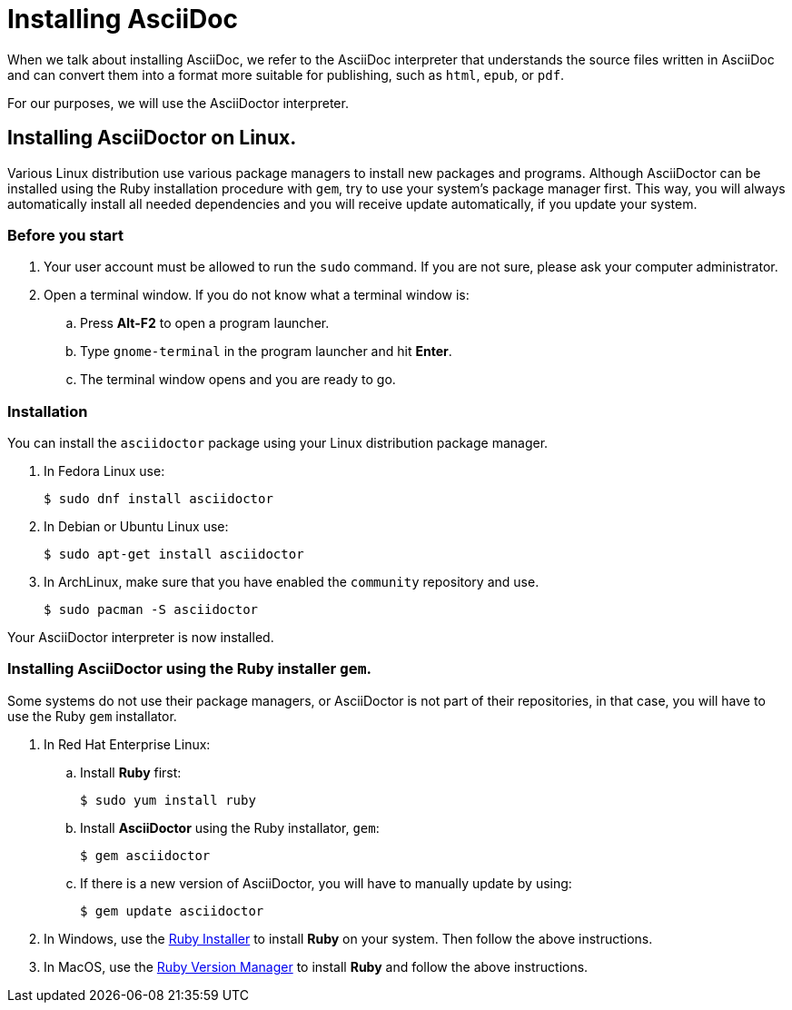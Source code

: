 = Installing AsciiDoc 

When we talk about installing AsciiDoc, we refer to the AsciiDoc interpreter that understands the source files written in AsciiDoc and can convert them into a format more suitable for publishing, such as `html`, `epub`, or `pdf`. 

For our purposes, we will use the AsciiDoctor interpreter.

== Installing AsciiDoctor on Linux.

Various Linux distribution use various package managers to install new packages and programs. Although AsciiDoctor can be installed using the Ruby installation procedure with `gem`, try to use your system's package manager first. This way, you will always automatically install all needed dependencies and you will receive update automatically, if you update your system.

=== Before you start

. Your user account must be allowed to run the `sudo` command. If you are not sure, please ask your computer administrator.
. Open a terminal window. If you do not know what a terminal window is:
.. Press *Alt-F2* to open a program launcher. 
.. Type `gnome-terminal` in the program launcher and hit *Enter*.
.. The terminal window opens and you are ready to go.

=== Installation

You can install the `asciidoctor` package using your Linux distribution package manager. 

. In Fedora Linux use:
+
----
$ sudo dnf install asciidoctor
----

. In Debian or Ubuntu Linux use:  
+
----
$ sudo apt-get install asciidoctor
----

. In ArchLinux, make sure that you have enabled the `community` repository and use. 
+
----
$ sudo pacman -S asciidoctor
----


Your AsciiDoctor interpreter is now installed.

=== Installing AsciiDoctor using the Ruby installer `gem`.

Some systems do not use their package managers, or AsciiDoctor is not part of their repositories, in that case, you will have to use the Ruby `gem` installator.

. In Red Hat Enterprise Linux:
.. Install *Ruby* first:
+
----
$ sudo yum install ruby
----
.. Install *AsciiDoctor* using the Ruby installator, `gem`:
+
----
$ gem asciidoctor
----
.. If there is a new version of AsciiDoctor, you will have to manually update by using:
+
----
$ gem update asciidoctor
----

. In Windows, use the https://rubyinstaller.org/[Ruby Installer] to install *Ruby* on your system. Then follow the above instructions.

. In MacOS, use the http://rvm.io/[Ruby Version Manager] to install *Ruby* and follow the above instructions. 
